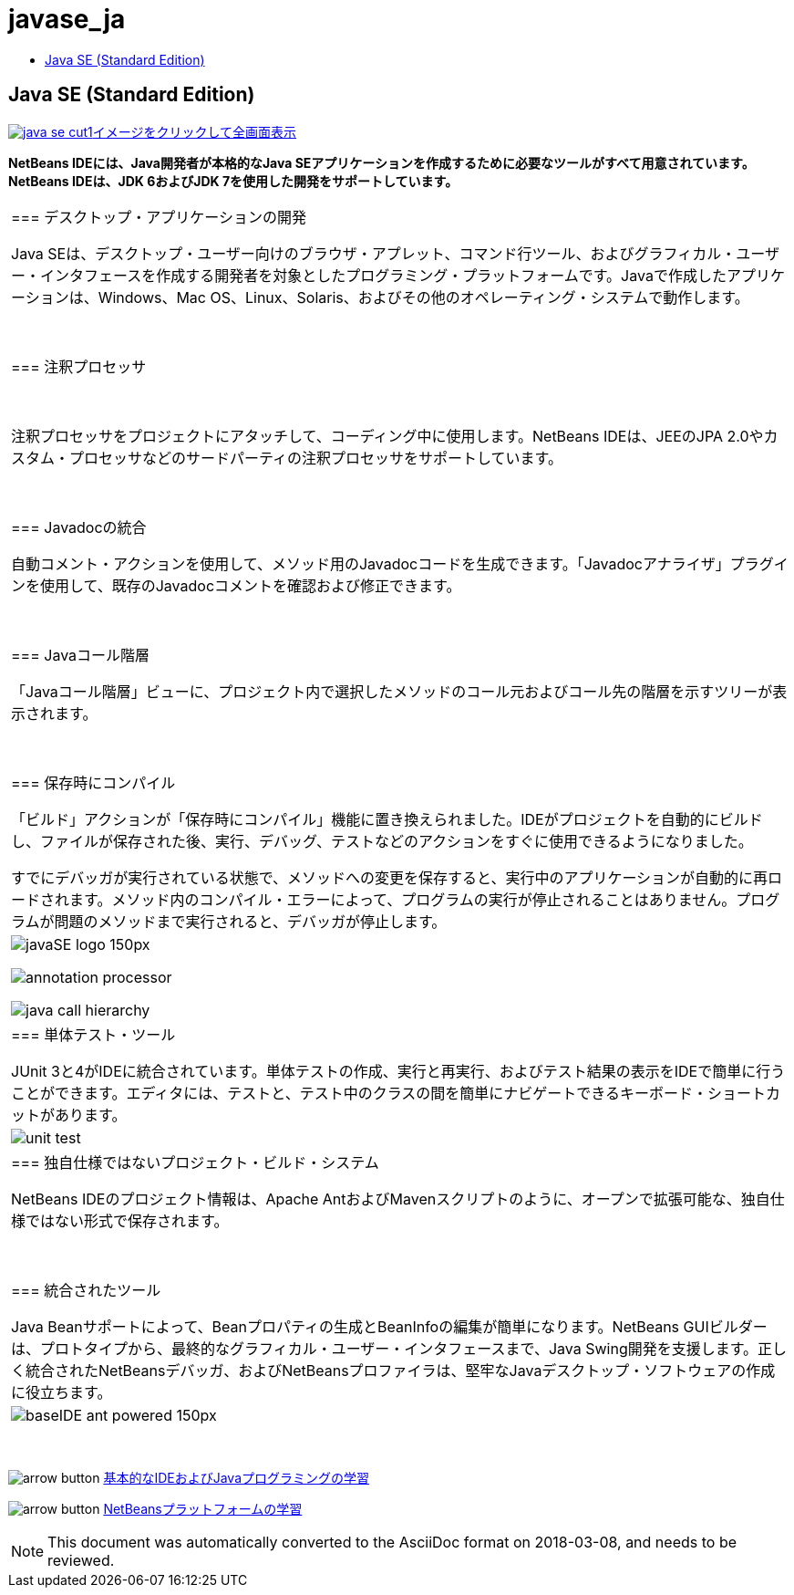 // 
//     Licensed to the Apache Software Foundation (ASF) under one
//     or more contributor license agreements.  See the NOTICE file
//     distributed with this work for additional information
//     regarding copyright ownership.  The ASF licenses this file
//     to you under the Apache License, Version 2.0 (the
//     "License"); you may not use this file except in compliance
//     with the License.  You may obtain a copy of the License at
// 
//       http://www.apache.org/licenses/LICENSE-2.0
// 
//     Unless required by applicable law or agreed to in writing,
//     software distributed under the License is distributed on an
//     "AS IS" BASIS, WITHOUT WARRANTIES OR CONDITIONS OF ANY
//     KIND, either express or implied.  See the License for the
//     specific language governing permissions and limitations
//     under the License.
//

= javase_ja
:jbake-type: page
:jbake-tags: oldsite, needsreview
:jbake-status: published
:keywords: Apache NetBeans  javase_ja
:description: Apache NetBeans  javase_ja
:toc: left
:toc-title:

== Java SE (Standard Edition)

link:../../images_www/v7/screenshots/java-se.png[image:java-se-cut1.png[][font-11]#イメージをクリックして全画面表示#]

*NetBeans IDEには、Java開発者が本格的なJava SEアプリケーションを作成するために必要なツールがすべて用意されています。NetBeans IDEは、JDK 6およびJDK 7を使用した開発をサポートしています。*

|===
|=== デスクトップ・アプリケーションの開発

Java SEは、デスクトップ・ユーザー向けのブラウザ・アプレット、コマンド行ツール、およびグラフィカル・ユーザー・インタフェースを作成する開発者を対象としたプログラミング・プラットフォームです。Javaで作成したアプリケーションは、Windows、Mac OS、Linux、Solaris、およびその他のオペレーティング・システムで動作します。

 

=== 注釈プロセッサ

 

注釈プロセッサをプロジェクトにアタッチして、コーディング中に使用します。NetBeans IDEは、JEEのJPA 2.0やカスタム・プロセッサなどのサードパーティの注釈プロセッサをサポートしています。

 

=== Javadocの統合

自動コメント・アクションを使用して、メソッド用のJavadocコードを生成できます。「Javadocアナライザ」プラグインを使用して、既存のJavadocコメントを確認および修正できます。

 

=== Javaコール階層

「Javaコール階層」ビューに、プロジェクト内で選択したメソッドのコール元およびコール先の階層を示すツリーが表示されます。

 

=== 保存時にコンパイル

「ビルド」アクションが「保存時にコンパイル」機能に置き換えられました。IDEがプロジェクトを自動的にビルドし、ファイルが保存された後、実行、デバッグ、テストなどのアクションをすぐに使用できるようになりました。

すでにデバッガが実行されている状態で、メソッドへの変更を保存すると、実行中のアプリケーションが自動的に再ロードされます。メソッド内のコンパイル・エラーによって、プログラムの実行が停止されることはありません。プログラムが問題のメソッドまで実行されると、デバッガが停止します。

 |

image:javaSE_logo_150px.png[]

image:annotation-processor.png[]


image:java-call-hierarchy.png[]

 

|=== 単体テスト・ツール

JUnit 3と4がIDEに統合されています。単体テストの作成、実行と再実行、およびテスト結果の表示をIDEで簡単に行うことができます。エディタには、テストと、テスト中のクラスの間を簡単にナビゲートできるキーボード・ショートカットがあります。

 |

image:unit-test.png[]

 

|=== 独自仕様ではないプロジェクト・ビルド・システム

NetBeans IDEのプロジェクト情報は、Apache AntおよびMavenスクリプトのように、オープンで拡張可能な、独自仕様ではない形式で保存されます。

 

=== 統合されたツール

Java Beanサポートによって、Beanプロパティの生成とBeanInfoの編集が簡単になります。NetBeans GUIビルダーは、プロトタイプから、最終的なグラフィカル・ユーザー・インタフェースまで、Java Swing開発を支援します。正しく統合されたNetBeansデバッガ、およびNetBeansプロファイラは、堅牢なJavaデスクトップ・ソフトウェアの作成に役立ちます。

 |image:baseIDE_ant_powered_150px.png[] 
|===

 

image:arrow-button.gif[] link:../../kb/trails/java-se.html[基本的なIDEおよびJavaプログラミングの学習]

image:arrow-button.gif[] link:../../kb/trails/platform.html[NetBeansプラットフォームの学習]


NOTE: This document was automatically converted to the AsciiDoc format on 2018-03-08, and needs to be reviewed.

